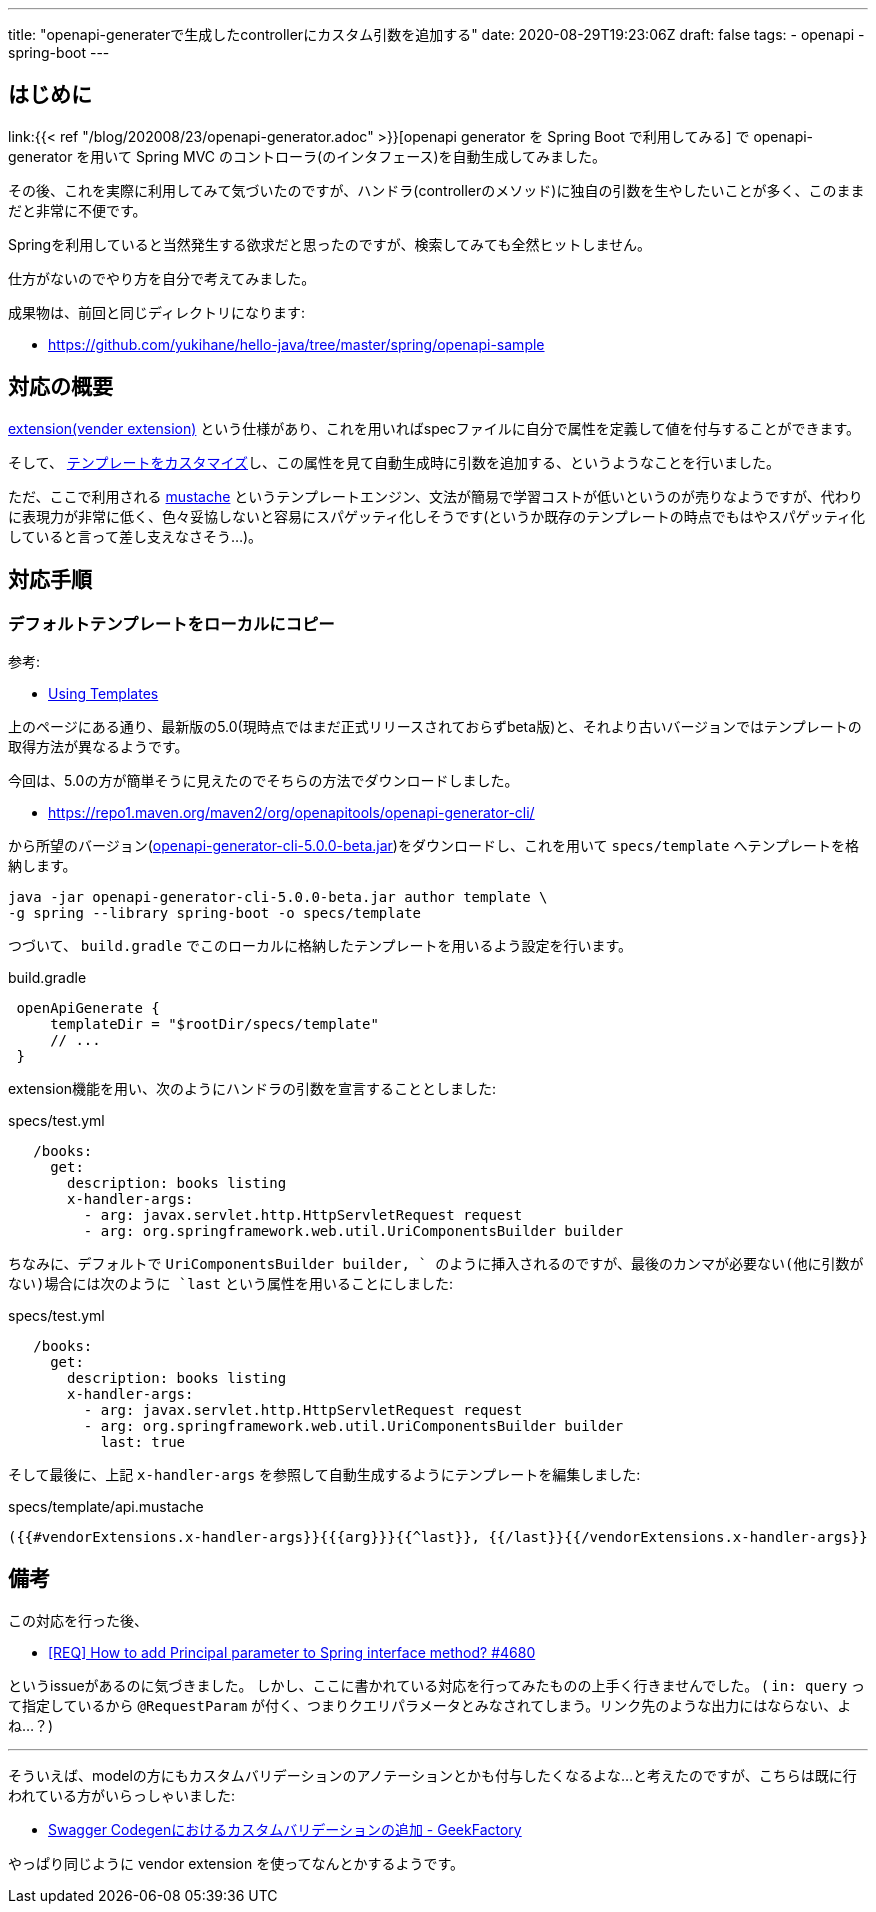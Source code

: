 ---
title: "openapi-generaterで生成したcontrollerにカスタム引数を追加する"
date: 2020-08-29T19:23:06Z
draft: false
tags:
  - openapi
  - spring-boot
---

== はじめに

link:{{< ref "/blog/202008/23/openapi-generator.adoc" >}}[openapi generator を Spring Boot で利用してみる] で openapi-generator を用いて Spring MVC のコントローラ(のインタフェース)を自動生成してみました。

その後、これを実際に利用してみて気づいたのですが、ハンドラ(controllerのメソッド)に独自の引数を生やしたいことが多く、このままだと非常に不便です。

Springを利用していると当然発生する欲求だと思ったのですが、検索してみても全然ヒットしません。

仕方がないのでやり方を自分で考えてみました。

成果物は、前回と同じディレクトリになります:

* https://github.com/yukihane/hello-java/tree/master/spring/openapi-sample

== 対応の概要

link:https://swagger.io/docs/specification/2-0/swagger-extensions/[extension(vender extension)] という仕様があり、これを用いればspecファイルに自分で属性を定義して値を付与することができます。

そして、 https://openapi-generator.tech/docs/templating/[テンプレートをカスタマイズ]し、この属性を見て自動生成時に引数を追加する、というようなことを行いました。

ただ、ここで利用される https://mustache.github.io/[mustache] というテンプレートエンジン、文法が簡易で学習コストが低いというのが売りなようですが、代わりに表現力が非常に低く、色々妥協しないと容易にスパゲッティ化しそうです(というか既存のテンプレートの時点でもはやスパゲッティ化していると言って差し支えなさそう…)。

== 対応手順

=== デフォルトテンプレートをローカルにコピー

参考:

* https://openapi-generator.tech/docs/templating/[Using Templates]

上のページにある通り、最新版の5.0(現時点ではまだ正式リリースされておらずbeta版)と、それより古いバージョンではテンプレートの取得方法が異なるようです。

今回は、5.0の方が簡単そうに見えたのでそちらの方法でダウンロードしました。

* https://repo1.maven.org/maven2/org/openapitools/openapi-generator-cli/

から所望のバージョン(link:https://repo1.maven.org/maven2/org/openapitools/openapi-generator-cli/5.0.0-beta/openapi-generator-cli-5.0.0-beta.jar[openapi-generator-cli-5.0.0-beta.jar])をダウンロードし、これを用いて `specs/template` へテンプレートを格納します。

[source]
----
java -jar openapi-generator-cli-5.0.0-beta.jar author template \
-g spring --library spring-boot -o specs/template
----

つづいて、 `build.gradle` でこのローカルに格納したテンプレートを用いるよう設定を行います。

[source,groovy]
.build.gradle
----
 openApiGenerate {
     templateDir = "$rootDir/specs/template"
     // ...
 }
----

extension機能を用い、次のようにハンドラの引数を宣言することとしました:
[source]
.specs/test.yml
----
   /books:
     get:
       description: books listing
       x-handler-args:
         - arg: javax.servlet.http.HttpServletRequest request
         - arg: org.springframework.web.util.UriComponentsBuilder builder
----

ちなみに、デフォルトで `UriComponentsBuilder builder, ` のように挿入されるのですが、最後のカンマが必要ない(他に引数がない)場合には次のように `last` という属性を用いることにしました:

[source]
.specs/test.yml
----
   /books:
     get:
       description: books listing
       x-handler-args:
         - arg: javax.servlet.http.HttpServletRequest request
         - arg: org.springframework.web.util.UriComponentsBuilder builder
           last: true
----

そして最後に、上記 `x-handler-args` を参照して自動生成するようにテンプレートを編集しました:
[source]
.specs/template/api.mustache
----
({{#vendorExtensions.x-handler-args}}{{{arg}}}{{^last}}, {{/last}}{{/vendorExtensions.x-handler-args}}
----

== 備考

この対応を行った後、

* link:https://github.com/OpenAPITools/openapi-generator/issues/4680#issuecomment-656199687[[REQ\] How to add Principal parameter to Spring interface method? #4680]

というissueがあるのに気づきました。
しかし、ここに書かれている対応を行ってみたものの上手く行きませんでした。
( `in: query` って指定しているから `@RequestParam` が付く、つまりクエリパラメータとみなされてしまう。リンク先のような出力にはならない、よね…？)

'''

そういえば、modelの方にもカスタムバリデーションのアノテーションとかも付与したくなるよな…と考えたのですが、こちらは既に行われている方がいらっしゃいました:

*  https://int128.hatenablog.com/entry/2017/08/14/014253[Swagger Codegenにおけるカスタムバリデーションの追加 - GeekFactory]

やっぱり同じように vendor extension を使ってなんとかするようです。
